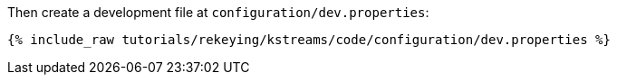 Then create a development file at `configuration/dev.properties`:

+++++
<pre class="snippet"><code class="shell">{% include_raw tutorials/rekeying/kstreams/code/configuration/dev.properties %}</code></pre>
+++++